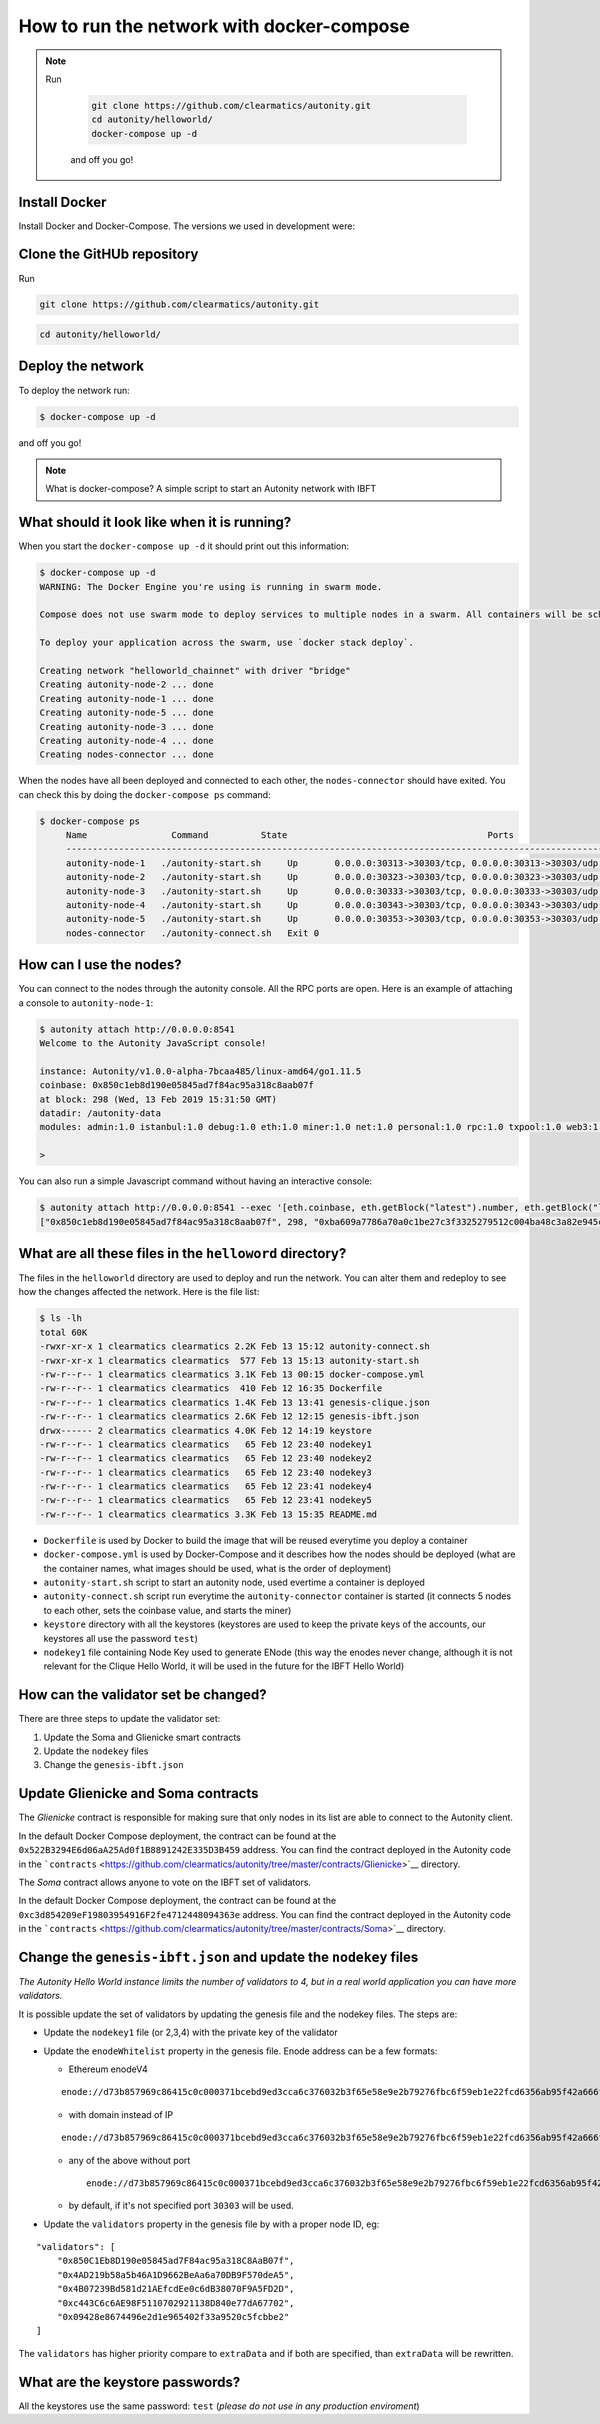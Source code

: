 How to run the network with docker-compose
==========================================

.. NOTE::  
  
  Run

    .. code:: bash

        git clone https://github.com/clearmatics/autonity.git
        cd autonity/helloworld/
        docker-compose up -d

    and off you go!


Install Docker
--------------

Install Docker and Docker-Compose. 
The versions we used in development were:
 
.. code:: bash
    $ docker --version
    Docker version 19.03.4, build 9013bf5
    $ docker-compose --version
    docker-compose version 1.24.1, build 4667896b
    $ docker-machine --version
    docker-machine version 0.16.2, build bd45ab13



Clone the GitHUb repository
--------------------

Run

.. code:: bash

    git clone https://github.com/clearmatics/autonity.git

.. code:: bash

    cd autonity/helloworld/


Deploy the network
------------------

To deploy the network run:

.. code:: bash

    $ docker-compose up -d

and off you go!

.. NOTE:: What is docker-compose?
  A simple script to start an Autonity network with IBFT



What should it look like when it is running?
--------------------------------------------

When you start the ``docker-compose up -d`` it should print out
this information:

.. code:: bash

    $ docker-compose up -d
    WARNING: The Docker Engine you're using is running in swarm mode.

    Compose does not use swarm mode to deploy services to multiple nodes in a swarm. All containers will be scheduled on the current node.

    To deploy your application across the swarm, use `docker stack deploy`.

    Creating network "helloworld_chainnet" with driver "bridge"
    Creating autonity-node-2 ... done
    Creating autonity-node-1 ... done
    Creating autonity-node-5 ... done
    Creating autonity-node-3 ... done
    Creating autonity-node-4 ... done
    Creating nodes-connector ... done

When the nodes have all been deployed and connected to each other, the
``nodes-connector`` should have exited. You can check this by doing the
``docker-compose ps`` command:

.. code:: bash

    $ docker-compose ps
         Name                Command          State                                      Ports
         -----------------------------------------------------------------------------------------------------------------------------
         autonity-node-1   ./autonity-start.sh     Up       0.0.0.0:30313->30303/tcp, 0.0.0.0:30313->30303/udp, 0.0.0.0:8541->8545/tcp
         autonity-node-2   ./autonity-start.sh     Up       0.0.0.0:30323->30303/tcp, 0.0.0.0:30323->30303/udp, 0.0.0.0:8542->8545/tcp
         autonity-node-3   ./autonity-start.sh     Up       0.0.0.0:30333->30303/tcp, 0.0.0.0:30333->30303/udp, 0.0.0.0:8543->8545/tcp
         autonity-node-4   ./autonity-start.sh     Up       0.0.0.0:30343->30303/tcp, 0.0.0.0:30343->30303/udp, 0.0.0.0:8544->8545/tcp
         autonity-node-5   ./autonity-start.sh     Up       0.0.0.0:30353->30303/tcp, 0.0.0.0:30353->30303/udp, 0.0.0.0:8545->8545/tcp
         nodes-connector   ./autonity-connect.sh   Exit 0

How can I use the nodes?
------------------------

You can connect to the nodes through the autonity console. All the RPC
ports are open. Here is an example of attaching a console to
``autonity-node-1``:

.. code:: bash

    $ autonity attach http://0.0.0.0:8541
    Welcome to the Autonity JavaScript console!

    instance: Autonity/v1.0.0-alpha-7bcaa485/linux-amd64/go1.11.5
    coinbase: 0x850c1eb8d190e05845ad7f84ac95a318c8aab07f
    at block: 298 (Wed, 13 Feb 2019 15:31:50 GMT)
    datadir: /autonity-data
    modules: admin:1.0 istanbul:1.0 debug:1.0 eth:1.0 miner:1.0 net:1.0 personal:1.0 rpc:1.0 txpool:1.0 web3:1.0

    >

You can also run a simple Javascript command without having an
interactive console:

.. code:: bash

    $ autonity attach http://0.0.0.0:8541 --exec '[eth.coinbase, eth.getBlock("latest").number, eth.getBlock("latest").hash, eth.mining]'
    ["0x850c1eb8d190e05845ad7f84ac95a318c8aab07f", 298, "0xba609a7786a70a0c1be27c3f3325279512c004ba48c3a82e945cc3f45f1d045d", true]

What are all these files in the ``helloword`` directory?
--------------------------------------------------------

The files in the ``helloworld`` directory are used to deploy and run the
network. You can alter them and redeploy to see how the changes affected
the network. Here is the file list:

.. code:: bash

    $ ls -lh
    total 60K
    -rwxr-xr-x 1 clearmatics clearmatics 2.2K Feb 13 15:12 autonity-connect.sh
    -rwxr-xr-x 1 clearmatics clearmatics  577 Feb 13 15:13 autonity-start.sh
    -rw-r--r-- 1 clearmatics clearmatics 3.1K Feb 13 00:15 docker-compose.yml
    -rw-r--r-- 1 clearmatics clearmatics  410 Feb 12 16:35 Dockerfile
    -rw-r--r-- 1 clearmatics clearmatics 1.4K Feb 13 13:41 genesis-clique.json
    -rw-r--r-- 1 clearmatics clearmatics 2.6K Feb 12 12:15 genesis-ibft.json
    drwx------ 2 clearmatics clearmatics 4.0K Feb 12 14:19 keystore
    -rw-r--r-- 1 clearmatics clearmatics   65 Feb 12 23:40 nodekey1
    -rw-r--r-- 1 clearmatics clearmatics   65 Feb 12 23:40 nodekey2
    -rw-r--r-- 1 clearmatics clearmatics   65 Feb 12 23:40 nodekey3
    -rw-r--r-- 1 clearmatics clearmatics   65 Feb 12 23:41 nodekey4
    -rw-r--r-- 1 clearmatics clearmatics   65 Feb 12 23:41 nodekey5
    -rw-r--r-- 1 clearmatics clearmatics 3.3K Feb 13 15:35 README.md

-  ``Dockerfile`` is used by Docker to build the image that will be
   reused everytime you deploy a container
-  ``docker-compose.yml`` is used by Docker-Compose and it describes how
   the nodes should be deployed (what are the container names, what
   images should be used, what is the order of deployment)
-  ``autonity-start.sh`` script to start an autonity node, used evertime
   a container is deployed
-  ``autonity-connect.sh`` script run everytime the
   ``autonity-connector`` container is started (it connects 5 nodes to
   each other, sets the coinbase value, and starts the miner)
-  ``keystore`` directory with all the keystores (keystores are used to
   keep the private keys of the accounts, our keystores all use the
   password ``test``)
-  ``nodekey1`` file containing Node Key used to generate ENode (this
   way the enodes never change, although it is not relevant for the
   Clique Hello World, it will be used in the future for the IBFT Hello
   World)

How can the validator set be changed?
--------------------------------------

There are three steps to update the validator set:

1. Update the Soma and Glienicke smart contracts
2. Update the ``nodekey`` files
3. Change the ``genesis-ibft.json``

Update Glienicke and Soma contracts
-----------------------------------

The *Glienicke* contract is responsible for making sure that only nodes
in its list are able to connect to the Autonity client.

In the default Docker Compose deployment, the contract can be found at
the ``0x522B3294E6d06aA25Ad0f1B8891242E335D3B459`` address. You can find
the contract deployed in the Autonity code in the
```contracts`` <https://github.com/clearmatics/autonity/tree/master/contracts/Glienicke>`__
directory.

The *Soma* contract allows anyone to vote on the IBFT set of validators.

In the default Docker Compose deployment, the contract can be found at
the ``0xc3d854209eF19803954916F2fe4712448094363e`` address. You can find
the contract deployed in the Autonity code in the
```contracts`` <https://github.com/clearmatics/autonity/tree/master/contracts/Soma>`__
directory.

Change the ``genesis-ibft.json`` and update the ``nodekey`` files
------------------------------------------------------------------

*The Autonity Hello World instance limits the number of validators to 4, but in a
real world application you can have more validators.*

It is possible update the set of validators by updating the genesis file
and the nodekey files. The steps are:

-  Update the ``nodekey1`` file (or 2,3,4) with the private key of the
   validator
-  Update the ``enodeWhitelist`` property in the genesis file. Enode
   address can be a few formats:

   -  Ethereum enodeV4

   ::

           enode://d73b857969c86415c0c000371bcebd9ed3cca6c376032b3f65e58e9e2b79276fbc6f59eb1e22fcd6356ab95f42a666f70afd4985933bd8f3e05beb1a2bf8fdde@172.25.0.11:30303

   -  with domain instead of IP

   ::

       enode://d73b857969c86415c0c000371bcebd9ed3cca6c376032b3f65e58e9e2b79276fbc6f59eb1e22fcd6356ab95f42a666f70afd4985933bd8f3e05beb1a2bf8fdde@domain.com:30303

   -  any of the above without port

      ::

          enode://d73b857969c86415c0c000371bcebd9ed3cca6c376032b3f65e58e9e2b79276fbc6f59eb1e22fcd6356ab95f42a666f70afd4985933bd8f3e05beb1a2bf8fdde@domain.com

   -  by default, if it's not specified port ``30303`` will be used.

-  Update the ``validators`` property in the genesis file by with a
   proper node ID, eg:

::

    "validators": [
        "0x850C1Eb8D190e05845ad7F84ac95a318C8AaB07f",
        "0x4AD219b58a5b46A1D9662BeAa6a70DB9F570deA5",
        "0x4B07239Bd581d21AEfcdEe0c6dB38070F9A5FD2D",
        "0xc443C6c6AE98F5110702921138D840e77dA67702",
        "0x09428e8674496e2d1e965402f33a9520c5fcbbe2"
    ]

The ``validators`` has higher priority compare to ``extraData`` and if
both are specified, than ``extraData`` will be rewritten.

What are the keystore passwords?
---------------------------------

All the keystores use the same password: ``test`` (*please do not use in
any production enviroment*)
